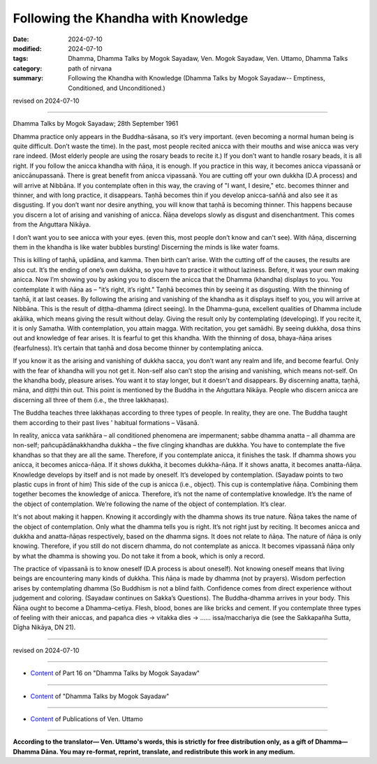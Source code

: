 ===========================================
Following the Khandha with Knowledge
===========================================

:date: 2024-07-10
:modified: 2024-07-10
:tags: Dhamma, Dhamma Talks by Mogok Sayadaw, Ven. Mogok Sayadaw, Ven. Uttamo, Dhamma Talks
:category: path of nirvana
:summary: Following the Khandha with Knowledge (Dhamma Talks by Mogok Sayadaw-- Emptiness, Conditioned, and Unconditioned.)

revised on 2024-07-10

------

Dhamma Talks by Mogok Sayadaw; 28th September 1961

Dhamma practice only appears in the Buddha-sāsana, so it’s very important. (even becoming a normal human being is quite difficult. Don’t waste the time). In the past, most people recited anicca with their mouths and wise anicca was very rare indeed. (Most elderly people are using the rosary beads to recite it.) If you don’t want to handle rosary beads, it is all right. If you follow the anicca khandha with ñāṇa, it is enough. If you practice in this way, it becomes anicca vipassanā or aniccānupassanā. There is great benefit from anicca vipassanā. You are cutting off your own dukkha (D.A process) and will arrive at Nibbāna. If you contemplate often in this way, the craving of "I want, I desire," etc. becomes thinner and thinner, and with long practice, it disappears. Taṇhā becomes thin if you develop anicca-saññā and also see it as disgusting. If you don’t want nor desire anything, you will know that taṇhā is becoming thinner. This happens because you discern a lot of arising and vanishing of anicca. Ñāṇa develops slowly as disgust and disenchantment. This comes from the Aṅguttara Nikāya.

I don’t want you to see anicca with your eyes. (even this, most people don’t know and can't see). With ñāṇa, discerning them in the khandha is like water bubbles bursting! Discerning the minds is like water foams.

This is killing of taṇhā, upādāna, and kamma. Then birth can’t arise. With the cutting off of the causes, the results are also cut. It’s the ending of one’s own dukkha, so you have to practice it without laziness. Before, it was your own making anicca. Now I’m showing you by asking you to discern the anicca that the Dhamma (khandha) displays to you. You contemplate it with ñāṇa as – "it’s right, it’s right." Taṇhā becomes thin by seeing it as disgusting. With the thinning of taṇhā, it at last ceases. By following the arising and vanishing of the khandha as it displays itself to you, you will arrive at Nibbāna. This is the result of diṭṭha-dhamma (direct seeing). In the Dhamma-guṇa, excellent qualities of Dhamma include akālika, which means giving the result without delay. Giving the result only by contemplating (developing). If you recite it, it is only Samatha. With contemplation, you attain magga. With recitation, you get samādhi. By seeing dukkha, dosa thins out and knowledge of fear arises. It is fearful to get this khandha. With the thinning of dosa, bhaya-ñāṇa arises (fearfulness). It’s certain that taṇhā and dosa become thinner by contemplating anicca.

If you know it as the arising and vanishing of dukkha sacca, you don’t want any realm and life, and become fearful. Only with the fear of khandha will you not get it. Non-self also can’t stop the arising and vanishing, which means not-self. On the khandha body, pleasure arises. You want it to stay longer, but it doesn't and disappears. By discerning anatta, taṇhā, māna, and diṭṭhi thin out. This point is mentioned by the Buddha in the Aṅguttara Nikāya. People who discern anicca are discerning all three of them (i.e., the three lakkhaṇas). 

The Buddha teaches three lakkhaṇas according to three types of people. In reality, they are one. The Buddha taught them according to their past lives ' habitual formations – Vāsanā.

In reality, anicca vata saṅkhāra – all conditioned phenomena are impermanent; sabbe dhamma anatta – all dhamma are non-self; pañcupādānakkhandha dukkha – the five clinging khandhas are dukkha. You have to contemplate the five khandhas so that they are all the same. Therefore, if you contemplate anicca, it finishes the task. If dhamma shows you anicca, it becomes anicca-ñāṇa. If it shows dukkha, it becomes dukkha-ñāṇa. If it shows anatta, it becomes anatta-ñāṇa. Knowledge develops by itself and is not made by oneself. It’s developed by contemplation. (Sayadaw points to two plastic cups in front of him) This side of the cup is anicca (i.e., object). This cup is contemplative ñāṇa. Combining them together becomes the knowledge of anicca. Therefore, it’s not the name of contemplative knowledge. It’s the name of the object of contemplation. We’re following the name of the object of contemplation. It’s clear.

It's not about making it happen. Knowing it accordingly with the dhamma shows its true nature. Ñāṇa takes the name of the object of contemplation. Only what the dhamma tells you is right. It’s not right just by reciting. It becomes anicca and dukkha and anatta-ñāṇas respectively, based on the dhamma signs. It does not relate to ñāṇa. The nature of ñāṇa is only knowing. Therefore, if you still do not discern dhamma, do not contemplate as anicca. It becomes vipassanā ñāṇa only by what the dhamma is showing you. Do not take it from a book, which is only a record.

The practice of vipassanā is to know oneself (D.A process is about oneself). Not knowing oneself means that living beings are encountering many kinds of dukkha. This ñāṇa is made by dhamma (not by prayers). Wisdom perfection arises by contemplating dhamma (So Buddhism is not a blind faith. Confidence comes from direct experience without judgement and coloring. (Sayadaw continues on Sakka’s Questions). The Buddha-dhamma arrives in your body. This Ñāṇa ought to become a Dhamma–cetiya. Flesh, blood, bones are like bricks and cement. If you contemplate three types of feeling with their aniccas, and papañca dies → vitakka dies → …… issa/macchariya die (see the Sakkapañha Sutta, Dīgha Nikāya, DN 21).

------

revised on 2024-07-10

------

- `Content <{filename}pt16-content-of-part16%zh.rst>`__ of Part 16 on "Dhamma Talks by Mogok Sayadaw"

------

- `Content <{filename}content-of-dhamma-talks-by-mogok-sayadaw%zh.rst>`__ of "Dhamma Talks by Mogok Sayadaw"

------

- `Content <{filename}../publication-of-ven-uttamo%zh.rst>`__ of Publications of Ven. Uttamo

------

**According to the translator— Ven. Uttamo's words, this is strictly for free distribution only, as a gift of Dhamma—Dhamma Dāna. You may re-format, reprint, translate, and redistribute this work in any medium.**

..
  2024-07-10 create rst